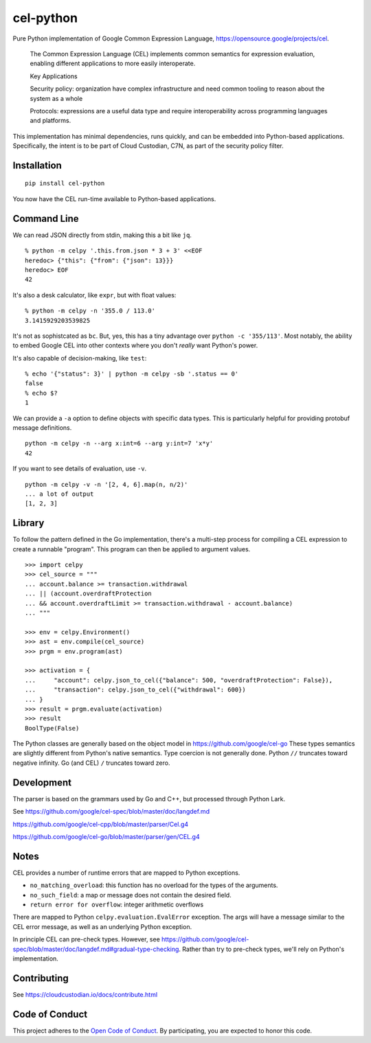 ##########
cel-python
##########

..  image:: https://img.shields.io/pypi/v/cel-python.svg
    :target: https://pypi.org/projects/cel-python/
    :alt: PyPI: cel-python

..  image:: https://github.com/cloud-custodian/cel-python/workflows/CI/badge.svg
    :target: https://github.com/cloud-custodian/cel-python/actions
    :alt: GitHub Actions Build Status

..  image:: https://img.shields.io/badge/license-Apache%202-blue.svg
    :target: https://www.apache.org/licenses/LICENSE-2.0
    :alt: Apache License

Pure Python implementation of Google Common Expression Language, https://opensource.google/projects/cel.

    The Common Expression Language (CEL) implements common semantics for expression evaluation,
    enabling different applications to more easily interoperate.

    Key Applications

    Security policy: organization have complex infrastructure and need common tooling to reason about the system as a whole

    Protocols: expressions are a useful data type and require interoperability across programming languages and platforms.

This implementation has minimal dependencies, runs quickly, and can be embedded into Python-based applications.
Specifically, the intent is to be part of Cloud Custodian, C7N, as part of the security policy filter.

Installation
=============

::

    pip install cel-python

You now have the CEL run-time available to Python-based applications.

Command Line
============

We can read JSON directly from stdin, making this a bit like ``jq``.

::

    % python -m celpy '.this.from.json * 3 + 3' <<EOF
    heredoc> {"this": {"from": {"json": 13}}}
    heredoc> EOF
    42


It's also a desk calculator, like ``expr``, but with float values:

::

    % python -m celpy -n '355.0 / 113.0'
    3.1415929203539825

It's not as sophistcated as ``bc``.
But, yes, this has a tiny advantage over ``python -c '355/113'``. Most notably, the ability
to embed Google CEL into other contexts where you don't *really* want Python's power.

It's also capable of decision-making, like ``test``:

::

    % echo '{"status": 3}' | python -m celpy -sb '.status == 0'
    false
    % echo $?
    1

We can provide a ``-a`` option to define objects with specific data types.
This is particularly helpful for providing protobuf message definitions.

::

    python -m celpy -n --arg x:int=6 --arg y:int=7 'x*y'
    42

If you want to see details of evaluation, use ``-v``.

::

    python -m celpy -v -n '[2, 4, 6].map(n, n/2)'
    ... a lot of output
    [1, 2, 3]

Library
=======

To follow the pattern defined in the Go implementation, there's a multi-step
process for compiling a CEL expression to create a runnable "program". This program
can then be applied to argument values.

::

    >>> import celpy
    >>> cel_source = """
    ... account.balance >= transaction.withdrawal
    ... || (account.overdraftProtection
    ... && account.overdraftLimit >= transaction.withdrawal - account.balance)
    ... """

    >>> env = celpy.Environment()
    >>> ast = env.compile(cel_source)
    >>> prgm = env.program(ast)

    >>> activation = {
    ...     "account": celpy.json_to_cel({"balance": 500, "overdraftProtection": False}),
    ...     "transaction": celpy.json_to_cel({"withdrawal": 600})
    ... }
    >>> result = prgm.evaluate(activation)
    >>> result
    BoolType(False)

The Python classes are generally based on the object model in https://github.com/google/cel-go
These types semantics are slightly different from Python's native semantics.
Type coercion is not generally done.
Python ``//`` truncates toward negative infinity. Go (and CEL) ``/`` truncates toward zero.


Development
===========

The parser is based on the grammars used by Go and C++, but processed through Python Lark.

See https://github.com/google/cel-spec/blob/master/doc/langdef.md

https://github.com/google/cel-cpp/blob/master/parser/Cel.g4

https://github.com/google/cel-go/blob/master/parser/gen/CEL.g4

Notes
=====


CEL provides a number of runtime errors that are mapped to Python exceptions.

- ``no_matching_overload``: this function has no overload for the types of the arguments.
- ``no_such_field``: a map or message does not contain the desired field.
- ``return error for overflow``: integer arithmetic overflows

There are mapped to Python ``celpy.evaluation.EvalError`` exception. The args will have
a message similar to the CEL error message, as well as an underlying Python exception.

In principle CEL can pre-check types.
However, see https://github.com/google/cel-spec/blob/master/doc/langdef.md#gradual-type-checking.
Rather than try to pre-check types, we'll rely on Python's implementation.


Contributing
============

See https://cloudcustodian.io/docs/contribute.html


Code of Conduct
===============

This project adheres to the `Open Code of Conduct <https://developer.capitalone.com/resources/code-of-conduct>`_. By
participating, you are expected to honor this code.
